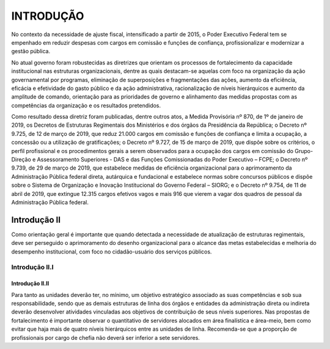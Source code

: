 INTRODUÇÃO
==========

No contexto da necessidade de ajuste fiscal, intensificado a partir de 2015, o Poder Executivo Federal tem se empenhado em reduzir despesas com cargos em comissão e funções de confiança, profissionalizar e modernizar a gestão pública.

No atual governo foram robustecidas as diretrizes que orientam os processos de fortalecimento da capacidade institucional nas estruturas organizacionais, dentre as quais destacam-se aquelas com foco na organização da ação governamental por programas, eliminação de superposições e fragmentações das ações, aumento da eficiência, eficácia e efetividade do gasto público e da ação administrativa, racionalização de níveis hierárquicos e aumento da amplitude de comando, orientação para as prioridades de governo e alinhamento das medidas propostas com as competências da organização e os resultados pretendidos.

Como resultado dessa diretriz foram publicadas, dentre outros atos, a Medida Provisória nº 870, de 1º de janeiro de 2019, os Decretos de Estruturas Regimentais dos Ministérios e dos órgãos da Presidência da República; o Decreto nº 9.725, de 12 de março de 2019, que reduz 21.000 cargos em comissão e funções de confiança e limita a ocupação, a concessão ou a utilização de gratificações; o Decreto nº 9.727, de 15 de março de 2019, que dispõe sobre os critérios, o perfil profissional e os procedimentos gerais a serem observados para a ocupação dos cargos em comissão do Grupo-Direção e Assessoramento Superiores - DAS e das Funções Comissionadas do Poder Executivo – FCPE; o Decreto nº 9.739, de 29 de março de 2019, que estabelece medidas de eficiência organizacional para o aprimoramento da Administração Pública federal direta, autárquica e fundacional e estabelece normas sobre concursos públicos e dispõe sobre o Sistema de Organização e Inovação Institucional do Governo Federal – SIORG; e o Decreto nº 9.754, de 11 de abril de 2019, que extingue 12.315 cargos efetivos vagos e mais 916 que vierem a vagar dos quadros de pessoal da Administração Pública federal.

Introdução II
-------------

Como orientação geral é importante que quando detectada a necessidade de atualização de estruturas regimentais, deve ser perseguido o aprimoramento do desenho organizacional para o alcance das metas estabelecidas e melhoria do desempenho institucional, com foco no cidadão-usuário dos serviços públicos.

Introdução II.I
+++++++++++++++

Introdução II.II
^^^^^^^^^^^^^^^^

Para tanto as unidades deverão ter, no mínimo, um objetivo estratégico associado as suas competências e sob sua responsabilidade, sendo que as demais estruturas de linha dos órgãos e entidades da administração direta ou indireta deverão desenvolver atividades vinculadas aos objetivos de contribuição de seus níveis superiores. Nas propostas de fortalecimento é importante observar o quantitativo de servidores alocados em área finalística e área-meio, bem como evitar que haja mais de quatro níveis hierárquicos entre as unidades de linha. Recomenda-se que a proporção de profissionais por cargo de chefia não deverá ser inferior a sete servidores.